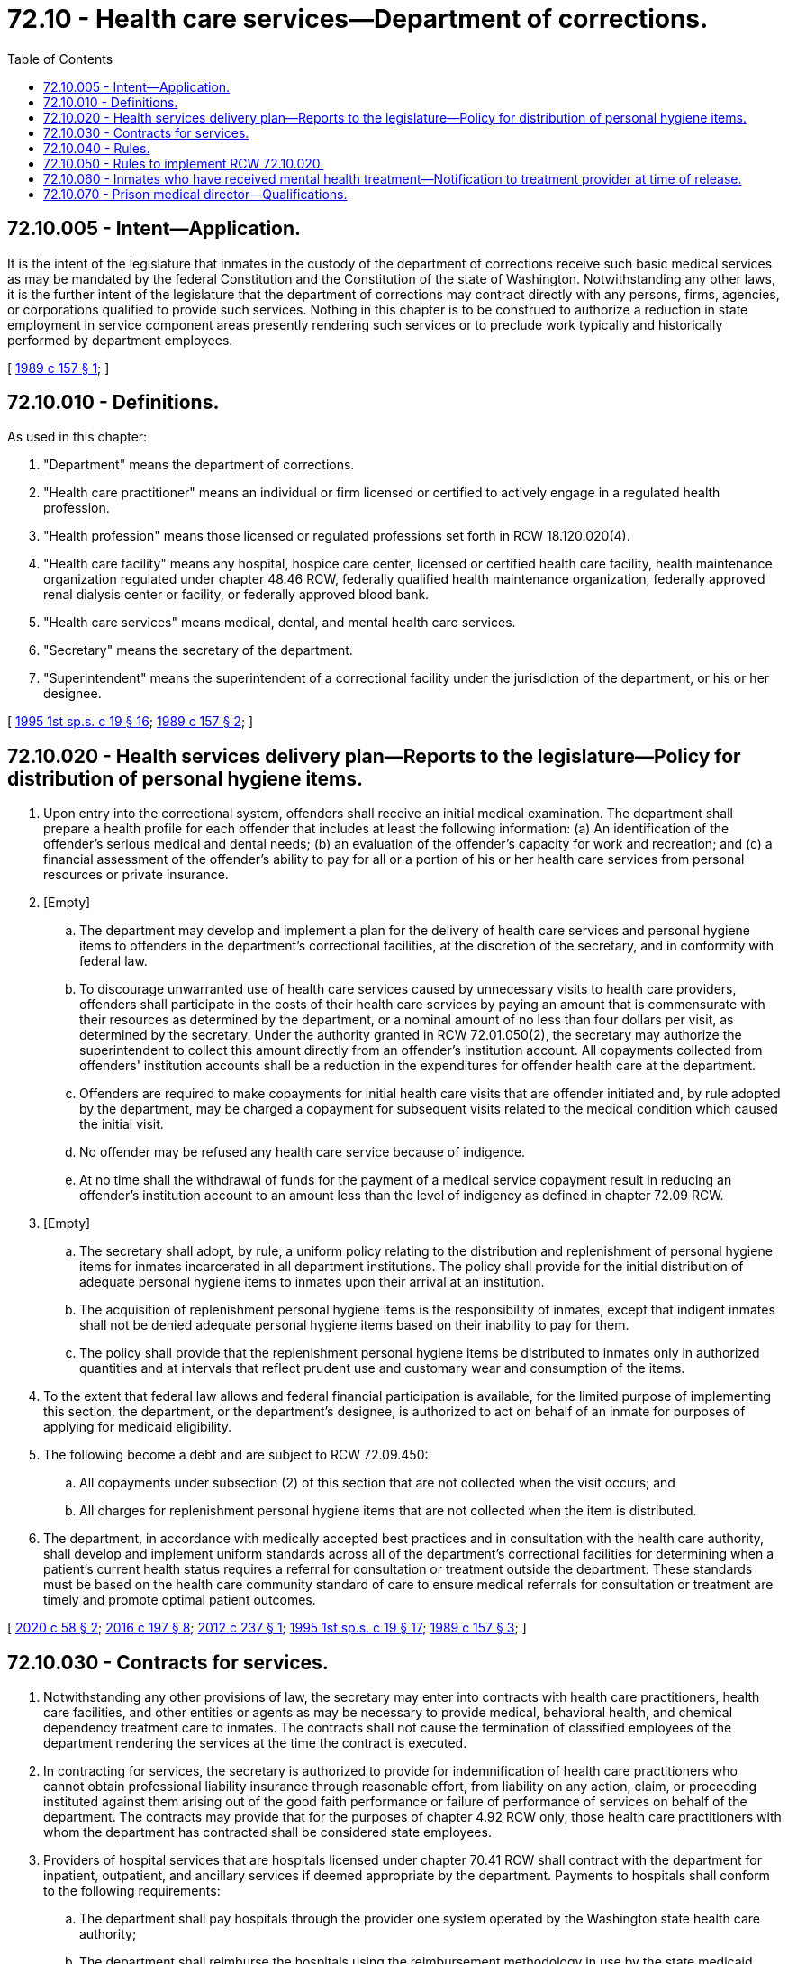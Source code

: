 = 72.10 - Health care services—Department of corrections.
:toc:

== 72.10.005 - Intent—Application.
It is the intent of the legislature that inmates in the custody of the department of corrections receive such basic medical services as may be mandated by the federal Constitution and the Constitution of the state of Washington. Notwithstanding any other laws, it is the further intent of the legislature that the department of corrections may contract directly with any persons, firms, agencies, or corporations qualified to provide such services. Nothing in this chapter is to be construed to authorize a reduction in state employment in service component areas presently rendering such services or to preclude work typically and historically performed by department employees.

[ http://leg.wa.gov/CodeReviser/documents/sessionlaw/1989c157.pdf?cite=1989%20c%20157%20§%201[1989 c 157 § 1]; ]

== 72.10.010 - Definitions.
As used in this chapter:

. "Department" means the department of corrections.

. "Health care practitioner" means an individual or firm licensed or certified to actively engage in a regulated health profession.

. "Health profession" means those licensed or regulated professions set forth in RCW 18.120.020(4).

. "Health care facility" means any hospital, hospice care center, licensed or certified health care facility, health maintenance organization regulated under chapter 48.46 RCW, federally qualified health maintenance organization, federally approved renal dialysis center or facility, or federally approved blood bank.

. "Health care services" means medical, dental, and mental health care services.

. "Secretary" means the secretary of the department.

. "Superintendent" means the superintendent of a correctional facility under the jurisdiction of the department, or his or her designee.

[ http://lawfilesext.leg.wa.gov/biennium/1995-96/Pdf/Bills/Session%20Laws/House/2010-S2.SL.pdf?cite=1995%201st%20sp.s.%20c%2019%20§%2016[1995 1st sp.s. c 19 § 16]; http://leg.wa.gov/CodeReviser/documents/sessionlaw/1989c157.pdf?cite=1989%20c%20157%20§%202[1989 c 157 § 2]; ]

== 72.10.020 - Health services delivery plan—Reports to the legislature—Policy for distribution of personal hygiene items.
. Upon entry into the correctional system, offenders shall receive an initial medical examination. The department shall prepare a health profile for each offender that includes at least the following information: (a) An identification of the offender's serious medical and dental needs; (b) an evaluation of the offender's capacity for work and recreation; and (c) a financial assessment of the offender's ability to pay for all or a portion of his or her health care services from personal resources or private insurance.

. [Empty]
.. The department may develop and implement a plan for the delivery of health care services and personal hygiene items to offenders in the department's correctional facilities, at the discretion of the secretary, and in conformity with federal law.

.. To discourage unwarranted use of health care services caused by unnecessary visits to health care providers, offenders shall participate in the costs of their health care services by paying an amount that is commensurate with their resources as determined by the department, or a nominal amount of no less than four dollars per visit, as determined by the secretary. Under the authority granted in RCW 72.01.050(2), the secretary may authorize the superintendent to collect this amount directly from an offender's institution account. All copayments collected from offenders' institution accounts shall be a reduction in the expenditures for offender health care at the department.

.. Offenders are required to make copayments for initial health care visits that are offender initiated and, by rule adopted by the department, may be charged a copayment for subsequent visits related to the medical condition which caused the initial visit.

.. No offender may be refused any health care service because of indigence.

.. At no time shall the withdrawal of funds for the payment of a medical service copayment result in reducing an offender's institution account to an amount less than the level of indigency as defined in chapter 72.09 RCW.

. [Empty]
.. The secretary shall adopt, by rule, a uniform policy relating to the distribution and replenishment of personal hygiene items for inmates incarcerated in all department institutions. The policy shall provide for the initial distribution of adequate personal hygiene items to inmates upon their arrival at an institution.

.. The acquisition of replenishment personal hygiene items is the responsibility of inmates, except that indigent inmates shall not be denied adequate personal hygiene items based on their inability to pay for them.

.. The policy shall provide that the replenishment personal hygiene items be distributed to inmates only in authorized quantities and at intervals that reflect prudent use and customary wear and consumption of the items.

. To the extent that federal law allows and federal financial participation is available, for the limited purpose of implementing this section, the department, or the department's designee, is authorized to act on behalf of an inmate for purposes of applying for medicaid eligibility.

. The following become a debt and are subject to RCW 72.09.450:

.. All copayments under subsection (2) of this section that are not collected when the visit occurs; and

.. All charges for replenishment personal hygiene items that are not collected when the item is distributed.

. The department, in accordance with medically accepted best practices and in consultation with the health care authority, shall develop and implement uniform standards across all of the department's correctional facilities for determining when a patient's current health status requires a referral for consultation or treatment outside the department. These standards must be based on the health care community standard of care to ensure medical referrals for consultation or treatment are timely and promote optimal patient outcomes.

[ http://lawfilesext.leg.wa.gov/biennium/2019-20/Pdf/Bills/Session%20Laws/Senate/6063-S.SL.pdf?cite=2020%20c%2058%20§%202[2020 c 58 § 2]; http://lawfilesext.leg.wa.gov/biennium/2015-16/Pdf/Bills/Session%20Laws/House/2883.SL.pdf?cite=2016%20c%20197%20§%208[2016 c 197 § 8]; http://lawfilesext.leg.wa.gov/biennium/2011-12/Pdf/Bills/Session%20Laws/House/2803.SL.pdf?cite=2012%20c%20237%20§%201[2012 c 237 § 1]; http://lawfilesext.leg.wa.gov/biennium/1995-96/Pdf/Bills/Session%20Laws/House/2010-S2.SL.pdf?cite=1995%201st%20sp.s.%20c%2019%20§%2017[1995 1st sp.s. c 19 § 17]; http://leg.wa.gov/CodeReviser/documents/sessionlaw/1989c157.pdf?cite=1989%20c%20157%20§%203[1989 c 157 § 3]; ]

== 72.10.030 - Contracts for services.
. Notwithstanding any other provisions of law, the secretary may enter into contracts with health care practitioners, health care facilities, and other entities or agents as may be necessary to provide medical, behavioral health, and chemical dependency treatment care to inmates. The contracts shall not cause the termination of classified employees of the department rendering the services at the time the contract is executed.

. In contracting for services, the secretary is authorized to provide for indemnification of health care practitioners who cannot obtain professional liability insurance through reasonable effort, from liability on any action, claim, or proceeding instituted against them arising out of the good faith performance or failure of performance of services on behalf of the department. The contracts may provide that for the purposes of chapter 4.92 RCW only, those health care practitioners with whom the department has contracted shall be considered state employees.

. Providers of hospital services that are hospitals licensed under chapter 70.41 RCW shall contract with the department for inpatient, outpatient, and ancillary services if deemed appropriate by the department. Payments to hospitals shall conform to the following requirements:

.. The department shall pay hospitals through the provider one system operated by the Washington state health care authority;

.. The department shall reimburse the hospitals using the reimbursement methodology in use by the state medicaid program; and

.. The department shall only reimburse a provider of hospital services to a hospital patient at a rate no more than the amount payable under the medicaid reimbursement structure plus a percentage increase that is determined in the operating budget, regardless of whether the hospital is located within or outside of Washington.

[ http://lawfilesext.leg.wa.gov/biennium/2011-12/Pdf/Bills/Session%20Laws/House/2803.SL.pdf?cite=2012%20c%20237%20§%202[2012 c 237 § 2]; http://leg.wa.gov/CodeReviser/documents/sessionlaw/1989c157.pdf?cite=1989%20c%20157%20§%204[1989 c 157 § 4]; ]

== 72.10.040 - Rules.
The secretary shall have the power to make rules necessary to carry out the intent of this chapter.

[ http://leg.wa.gov/CodeReviser/documents/sessionlaw/1989c157.pdf?cite=1989%20c%20157%20§%205[1989 c 157 § 5]; ]

== 72.10.050 - Rules to implement RCW  72.10.020.
The department shall adopt rules to implement RCW 72.10.020.

[ http://lawfilesext.leg.wa.gov/biennium/1995-96/Pdf/Bills/Session%20Laws/House/2010-S2.SL.pdf?cite=1995%201st%20sp.s.%20c%2019%20§%2018[1995 1st sp.s. c 19 § 18]; ]

== 72.10.060 - Inmates who have received mental health treatment—Notification to treatment provider at time of release.
The secretary shall, for any person committed to a state correctional facility after July 1, 1998, inquire at the time of commitment whether the person had received outpatient mental health treatment within the two years preceding confinement and the name of the person providing the treatment.

The secretary shall inquire of the treatment provider if he or she wishes to be notified of the release of the person from confinement, for purposes of offering treatment upon the inmate's release. If the treatment provider wishes to be notified of the inmate's release, the secretary shall attempt to provide such notice at least seven days prior to release.

At the time of an inmate's release if the secretary is unable to locate the treatment provider, the secretary shall notify the health care authority and the behavioral health administrative services organization in the county the inmate will most likely reside following release.

If the secretary has, prior to the release from the facility, evaluated the inmate and determined he or she requires postrelease mental health treatment, a copy of relevant records and reports relating to the inmate's mental health treatment or status shall be promptly made available to the offender's present or future treatment provider. The secretary shall determine which records and reports are relevant and may provide a summary in lieu of copies of the records.

[ http://lawfilesext.leg.wa.gov/biennium/2019-20/Pdf/Bills/Session%20Laws/Senate/5432-S2.SL.pdf?cite=2019%20c%20325%20§%205027[2019 c 325 § 5027]; http://lawfilesext.leg.wa.gov/biennium/2013-14/Pdf/Bills/Session%20Laws/Senate/6312-S2.SL.pdf?cite=2014%20c%20225%20§%2097[2014 c 225 § 97]; http://lawfilesext.leg.wa.gov/biennium/1997-98/Pdf/Bills/Session%20Laws/Senate/6214-S2.SL.pdf?cite=1998%20c%20297%20§%2048[1998 c 297 § 48]; ]

== 72.10.070 - Prison medical director—Qualifications.
. The department shall establish minimum job qualifications for the position of prison medical director in accordance with best practices.

. A candidate for prison medical director must meet the established minimum qualifications to be considered for the position.

. The established minimum qualifications shall be reviewed by the department every five years or more frequently as the department deems necessary.

. By December 1, 2020, and in compliance with RCW 43.01.036, the department shall report to the appropriate committees of the legislature the minimum job qualifications established and the status of implementing the minimum job qualifications throughout the department's correctional facilities.

[ http://lawfilesext.leg.wa.gov/biennium/2019-20/Pdf/Bills/Session%20Laws/Senate/6063-S.SL.pdf?cite=2020%20c%2058%20§%201[2020 c 58 § 1]; ]


